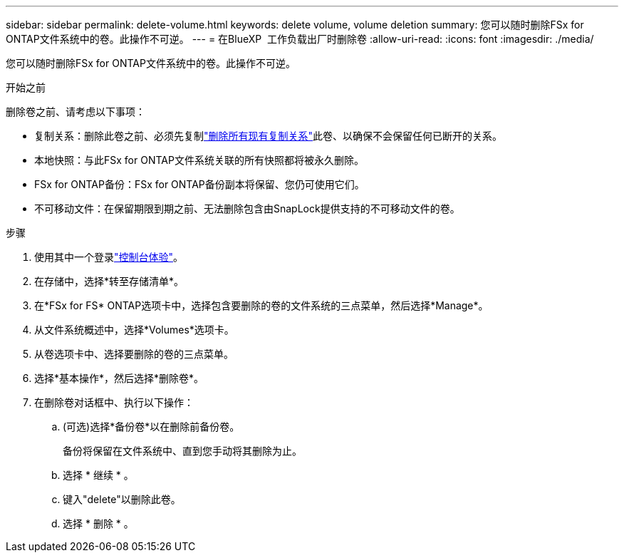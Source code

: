 ---
sidebar: sidebar 
permalink: delete-volume.html 
keywords: delete volume, volume deletion 
summary: 您可以随时删除FSx for ONTAP文件系统中的卷。此操作不可逆。 
---
= 在BlueXP  工作负载出厂时删除卷
:allow-uri-read: 
:icons: font
:imagesdir: ./media/


[role="lead"]
您可以随时删除FSx for ONTAP文件系统中的卷。此操作不可逆。

.开始之前
删除卷之前、请考虑以下事项：

* 复制关系：删除此卷之前、必须先复制link:delete-replication.html["删除所有现有复制关系"]此卷、以确保不会保留任何已断开的关系。
* 本地快照：与此FSx for ONTAP文件系统关联的所有快照都将被永久删除。
* FSx for ONTAP备份：FSx for ONTAP备份副本将保留、您仍可使用它们。
* 不可移动文件：在保留期限到期之前、无法删除包含由SnapLock提供支持的不可移动文件的卷。


.步骤
. 使用其中一个登录link:https://docs.netapp.com/us-en/workload-setup-admin/console-experiences.html["控制台体验"^]。
. 在存储中，选择*转至存储清单*。
. 在*FSx for FS* ONTAP选项卡中，选择包含要删除的卷的文件系统的三点菜单，然后选择*Manage*。
. 从文件系统概述中，选择*Volumes*选项卡。
. 从卷选项卡中、选择要删除的卷的三点菜单。
. 选择*基本操作*，然后选择*删除卷*。
. 在删除卷对话框中、执行以下操作：
+
.. (可选)选择*备份卷*以在删除前备份卷。
+
备份将保留在文件系统中、直到您手动将其删除为止。

.. 选择 * 继续 * 。
.. 键入"delete"以删除此卷。
.. 选择 * 删除 * 。



